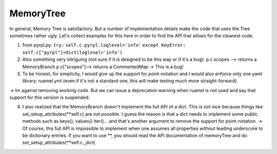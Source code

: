 MemoryTree
***********

In general, Memory Tree is satisfactory. But a number of implementation
details make the code that uses the Tree sometimes rather ugly. Let's
collect examples for this here in order to find the API that allows for
the cleanest code.

1. from pyrpl.py: ``try:`` ``self.c.pyrpl.loglevel='info'``
   ``except KeyError:`` ``self.c["pyrpl"]=dict(loglevel='info')``

2. Also something very intriguing (not sure if it is designed to be this
   way or if it's a bug): p.c.scopes --> returns a MemoryBranch
   p.c["scopes"]--> returns a CommentedMap -> This is a bug!

3. To be honest, for simplicity, I would give up the support for
   point-notation and I would also enforce only one yaml library:
   ruamel.yml (even if it's not a standard one, this will make testing
   much more straight-forward).

-> Im against removing working code. But we can issue a deprecation
warning when ruamel is not used and say that support for this version is
suspended.

4. I also realized that the MemoryBranch doesn't implement the full API
   of a dict. This is not nice because things like
   set\_setup\_attributes(\ **self.c) are not possible. I guess the
   reason is that a dict needs to implement some public methods such as
   keys(), values() iter()... and that's another argument to remove the
   support for point-notation. -> Of course, this full API is impossible
   to implement when one assumes all properties without leading
   underscore to be dictionary entries. If you want to use **, you
   should read the API documentation of memoryTree and do
   set\_setup\_attributes(\*\*self.c.\_dict)

